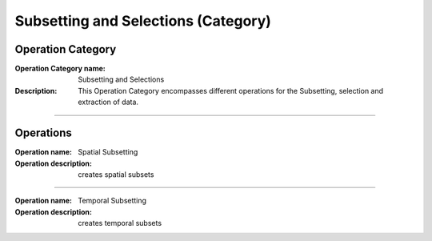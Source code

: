 ====================================
Subsetting and Selections (Category)
====================================

Operation Category
==================

:Operation Category name: Subsetting and Selections
:Description: This Operation Category encompasses different operations for the Subsetting, selection and extraction of data.

--------------------------



Operations
==========

:Operation name: Spatial Subsetting
:Operation description: creates spatial subsets

---------------------------------

:Operation name: Temporal Subsetting
:Operation description: creates temporal subsets
